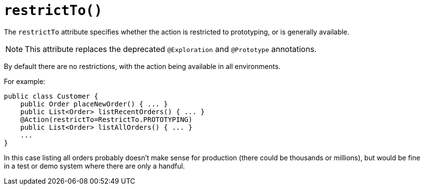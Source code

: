 [[_ug_reference-annotations_manpage-Action_restrictTo]]
= `restrictTo()`
:Notice: Licensed to the Apache Software Foundation (ASF) under one or more contributor license agreements. See the NOTICE file distributed with this work for additional information regarding copyright ownership. The ASF licenses this file to you under the Apache License, Version 2.0 (the "License"); you may not use this file except in compliance with the License. You may obtain a copy of the License at. http://www.apache.org/licenses/LICENSE-2.0 . Unless required by applicable law or agreed to in writing, software distributed under the License is distributed on an "AS IS" BASIS, WITHOUT WARRANTIES OR  CONDITIONS OF ANY KIND, either express or implied. See the License for the specific language governing permissions and limitations under the License.
:_basedir: ../
:_imagesdir: images/


The `restrictTo` attribute specifies whether the action is restricted to prototyping, or is generally available.

[NOTE]
====
This attribute replaces the deprecated `@Exploration` and `@Prototype` annotations.
====

By default there are no restrictions, with the action being available in all environments.

For example:

[source,java]
----
public class Customer {
    public Order placeNewOrder() { ... }
    public List<Order> listRecentOrders() { ... }
    @Action(restrictTo=RestrictTo.PROTOTYPING)
    public List<Order> listAllOrders() { ... }
    ...
}
----

In this case listing all orders probably doesn't make sense for production (there could be thousands or millions), but would be fine in a test or demo system where there are only a handful.





